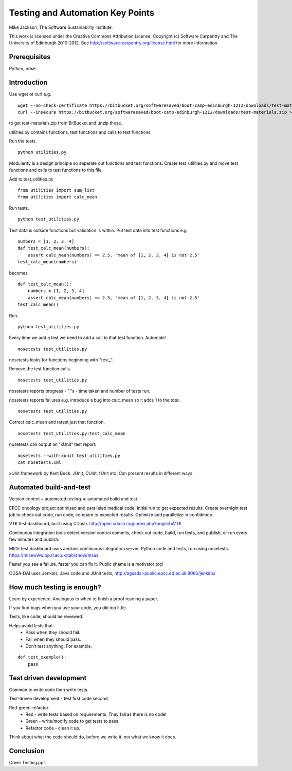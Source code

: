 
Testing and Automation Key Points
=================================

Mike Jackson, The Software Sustainability Institute.

This work is licensed under the Creative Commons Attribution License. Copyright (c) Software Carpentry and The University of Edinburgh 2010-2012. See http://software-carpentry.org/license.html for more information.

.. Written in reStructuredText, http://docutils.sourceforge.net/rst.html.

Prerequisites
-------------

Python, nose.

Introduction
------------

Use wget or curl e.g.
::

 wget --no-check-certificate https://bitbucket.org/softwaresaved/boot-camp-edinburgh-1212/downloads/test-materials.zip
 curl --insecure https://bitbucket.org/softwaresaved/boot-camp-edinburgh-1212/downloads/test-materials.zip > test-materials.zip

to get test-materials.zip from BitBucket and unzip these.

utilities.py contains functions, test functions and calls to test functions.

Run the tests.
::

 python utilities.py

Modularity is a design principle so separate out functions and test functions. Create test_utilities.py and move test functions and calls to test functions to this file.

Add to test_utilities.py
::

 from utilities import sum_list
 from utilities import calc_mean

Run tests.
::

 python test_utilities.py

Test data is outside functions but validation is within. Put test data into test functions e.g.
::

 numbers = [1, 2, 3, 4]
 def test_calc_mean(numbers):
     assert calc_mean(numbers) == 2.5, 'mean of [1, 2, 3, 4] is not 2.5'
 test_calc_mean(numbers)

becomes
::

 def test_calc_mean():
     numbers = [1, 2, 3, 4]
     assert calc_mean(numbers) == 2.5, 'mean of [1, 2, 3, 4] is not 2.5'
 test_calc_mean()

Run.
::

 python test_utilities.py

Every time we add a test we need to add a call to that test function. Automate!
::

 nosetests test_utilities.py

nosetests looks for functions beginning with "test\_". 

Remove the test function calls.
::

 nosetests test_utilities.py

nosetests reports progress - "."s - time taken and number of tests run.

nosetests reports failures e.g. introduce a bug into calc_mean so it adds 1 to the total.
::

 nosetests test_utilities.py

Correct calc_mean and retest just that function.
::

 nosetests test_utilities.py:test_calc_mean

nosetests can output an "xUnit" test report.
::

 nosetests --with-xunit test_utilities.py
 cat nosetests.xml

xUnit framework by Kent Beck. JUnit, CUnit, fUnit etc. Can present results in different ways.

Automated build-and-test
------------------------

Version control + automated testing => automated build and test.

EPCC oncology project optimized and paralleled medical code. Initial run to get expected results. Create overnight test job to check out code, run code, compare to expected results. Optimize and parallelize in confidence.

VTK test dashboard, built using CDash. http://open.cdash.org/index.php?project=VTK 

Continuous integration tools detect version control commits, check out code, build, run tests, and publish, or run every few minutes and publish.

MICE test dashboard uses Jenkins continuous integration server. Python code and tests, run using nosetests. https://micewww.pp.rl.ac.uk/tab/show/maus. 

Faster you see a failure, faster you can fix it. Public shame is a motivator too!

OGSA-DAI uses Jenkins, Java code and JUnit tests, http://ogsadai-public.epcc.ed.ac.uk:8080/jenkins/

How much testing is enough?
---------------------------

Learn by experience. Analogous to when to finish a proof reading a paper.

If you find bugs when you use your code, you did too little.

Tests, like code, should be reviewed. 

Helps avoid tests that:
 - Pass when they should fail.
 - Fail when they should pass.
 - Don't test anything. For example,

::

 def test_example():
     pass

Test driven development
-----------------------

Common to write code then write tests. 

Test-driven development - test first code second. 

Red-green-refactor:
 - Red - write tests based on requirements. They fail as there is no code!
 - Green - write/modify code to get tests to pass.
 - Refactor code - clean it up.

Think about what the code should do, before we write it, not what we know it does.

Conclusion
----------

Cover Testing.ppt.
